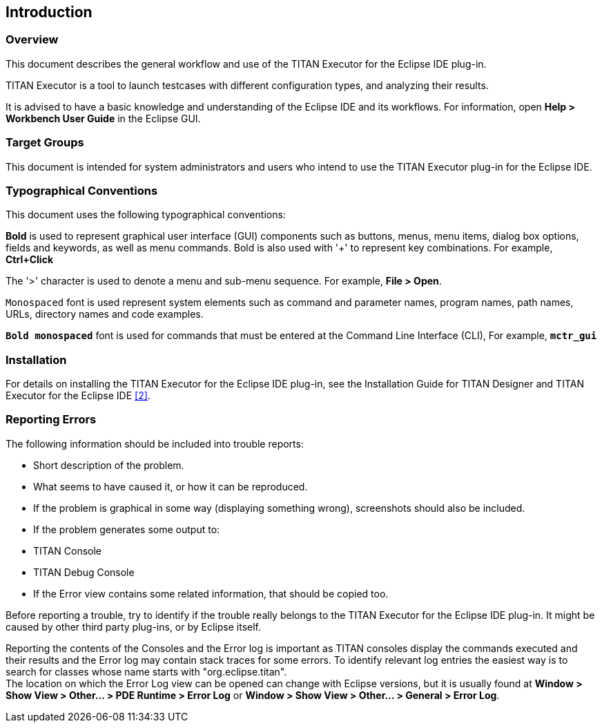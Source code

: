 == Introduction

=== Overview

This document describes the general workflow and use of the TITAN Executor for the Eclipse IDE plug-in.

TITAN Executor is a tool to launch testcases with different configuration types, and analyzing their results.

It is advised to have a basic knowledge and understanding of the Eclipse IDE and its workflows. For information, open *Help > Workbench User Guide* in the Eclipse GUI.

=== Target Groups

This document is intended for system administrators and users who intend to use the TITAN Executor plug-in for the Eclipse IDE.

=== Typographical Conventions

This document uses the following typographical conventions:

*Bold* is used to represent graphical user interface (GUI) components such as buttons, menus, menu items, dialog box options, fields and keywords, as well as menu commands. Bold is also used with '+' to represent key combinations. For example, *Ctrl+Click*

The '>' character is used to denote a menu and sub-menu sequence. For example, *File > Open*.

`Monospaced` font is used represent system elements such as command and parameter names, program names, path names, URLs, directory names and code examples.

`*Bold monospaced*` font is used for commands that must be entered at the Command Line Interface (CLI), For example, `*mctr_gui*`

=== Installation

For details on installing the TITAN Executor for the Eclipse IDE plug-in, see the Installation Guide for TITAN Designer and TITAN Executor for the Eclipse IDE <<7-references.adoc#_2, [2]>>.

=== Reporting Errors

The following information should be included into trouble reports:

* Short description of the problem.

* What seems to have caused it, or how it can be reproduced.

* If the problem is graphical in some way (displaying something wrong), screenshots should also be included.

* If the problem generates some output to:

* TITAN Console

* TITAN Debug Console

* If the Error view contains some related information, that should be copied too.

Before reporting a trouble, try to identify if the trouble really belongs to the TITAN Executor for the Eclipse IDE plug-in. It might be caused by other third party plug-ins, or by Eclipse itself.

Reporting the contents of the Consoles and the Error log is important as TITAN consoles display the commands executed and their results and the Error log may contain stack traces for some errors. To identify relevant log entries the easiest way is to search for classes whose name starts with "org.eclipse.titan". +
The location on which the Error Log view can be opened can change with Eclipse versions, but it is usually found at *Window > Show View > Other… > PDE Runtime > Error Log* or *Window > Show View > Other… > General > Error Log*.

